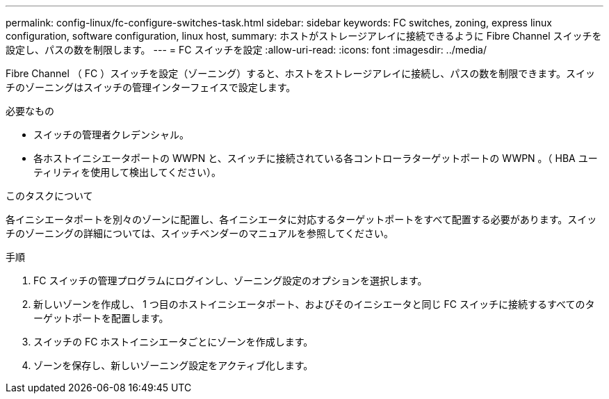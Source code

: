 ---
permalink: config-linux/fc-configure-switches-task.html 
sidebar: sidebar 
keywords: FC switches, zoning, express linux configuration, software configuration, linux host, 
summary: ホストがストレージアレイに接続できるように Fibre Channel スイッチを設定し、パスの数を制限します。 
---
= FC スイッチを設定
:allow-uri-read: 
:icons: font
:imagesdir: ../media/


[role="lead"]
Fibre Channel （ FC ）スイッチを設定（ゾーニング）すると、ホストをストレージアレイに接続し、パスの数を制限できます。スイッチのゾーニングはスイッチの管理インターフェイスで設定します。

.必要なもの
* スイッチの管理者クレデンシャル。
* 各ホストイニシエータポートの WWPN と、スイッチに接続されている各コントローラターゲットポートの WWPN 。（ HBA ユーティリティを使用して検出してください）。


.このタスクについて
各イニシエータポートを別々のゾーンに配置し、各イニシエータに対応するターゲットポートをすべて配置する必要があります。スイッチのゾーニングの詳細については、スイッチベンダーのマニュアルを参照してください。

.手順
. FC スイッチの管理プログラムにログインし、ゾーニング設定のオプションを選択します。
. 新しいゾーンを作成し、 1 つ目のホストイニシエータポート、およびそのイニシエータと同じ FC スイッチに接続するすべてのターゲットポートを配置します。
. スイッチの FC ホストイニシエータごとにゾーンを作成します。
. ゾーンを保存し、新しいゾーニング設定をアクティブ化します。

